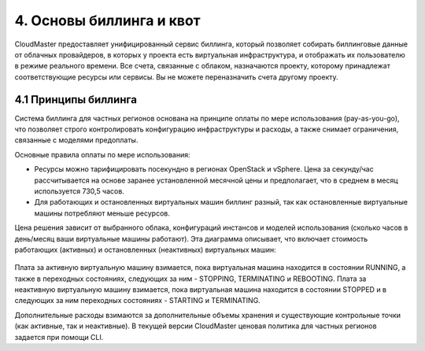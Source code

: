 4.	Основы биллинга и квот
==========================

CloudMaster предоставляет унифицированный сервис биллинга, который позволяет собирать биллинговые данные от облачных провайдеров, в которых у проекта есть виртуальная инфраструктура, и отображать их пользователю в режиме реального времени.
Все счета, связанные с облаком, назначаются проекту, которому принадлежат соответствующие ресурсы или сервисы. Вы не можете переназначить счета другому проекту.

4.1	Принципы биллинга
---------------------

Система биллинга для частных регионов основана на принципе оплаты по мере использования (pay-as-you-go), что позволяет строго контролировать конфигурацию инфраструктуры и расходы, а также снимает ограничения, связанные с моделями предоплаты.

Основные правила оплаты по мере использования:

* Ресурсы можно тарифицировать посекундно в регионах OpenStack и vSphere. Цена за секунду/час рассчитывается на основе заранее установленной месячной цены и предполагает, что в среднем в месяц используется 730,5 часов.
* Для работающих и остановленных виртуальных машин биллинг разный, так как остановленные виртуальные машины потребляют меньше ресурсов.

Цена решения зависит от выбранного облака, конфигураций инстансов и моделей использования (сколько часов в день/месяц ваши виртуальные машины работают).
Эта диаграмма описывает, что включает стоимость работающих (активных) и остановленных (неактивных) виртуальных машин:

    .. figure:: 
         :scale: 100 %
         :alt: Параметры инстанса
         :align: center 
    
         *Рисунок 18 – Расчет цен на виртуальные машины* 

Плата за активную виртуальную машину взимается, пока виртуальная машина находится в состоянии RUNNING, а также в переходных состояниях, следующих за ним - STOPPING, TERMINATING и REBOOTING. Плата за неактивную виртуальную машину взимается, пока виртуальная машина находится в состоянии STOPPED и в следующих за ним переходных состояниях - STARTING и TERMINATING.

Дополнительные расходы взимаются за дополнительные объемы хранения и существующие контрольные точки (как активные, так и неактивные).
В текущей версии CloudMaster ценовая политика для частных регионов задается при помощи CLI.
